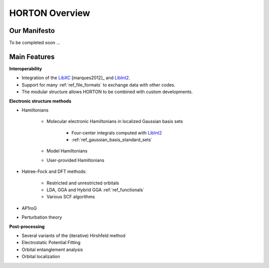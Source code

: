 .. _overview:

HORTON Overview
###############

Our Manifesto
=============

To be completed soon ...


Main Features
=============

**Interoperability**

* Integration of the `LibXC
  <http://www.tddft.org/programs/octopus/wiki/index.php/Libxc>`_
  [marques2012]_ and `LibInt2 <https://github.com/evaleev/libint>`_.

* Support for many :ref:`ref_file_formats` to exchange data with other codes.

* The modular structure allows HORTON to be combined with custom developments.

**Electronic structure methods**

* Hamiltonians

    * Molecular electronic Hamiltonians in localized Gaussian basis sets

        * Four-center integrals computed with
          `LibInt2 <https://github.com/evaleev/libint>`_

        * :ref:`ref_gaussian_basis_standard_sets`

    * Model Hamiltonians

    * User-provided Hamiltonians

* Hatree-Fock and DFT methods:

    * Restricted and unrestricted orbitals

    * LDA, GGA and Hybrid GGA :ref:`ref_functionals`

    * Various SCF algorithms

* AP1roG

* Perturbation theory

**Post-processing**

* Several variants of the (iterative) Hirshfeld method

* Electrostatic Potential Fitting

* Orbital entanglement analysis

* Orbital localization
